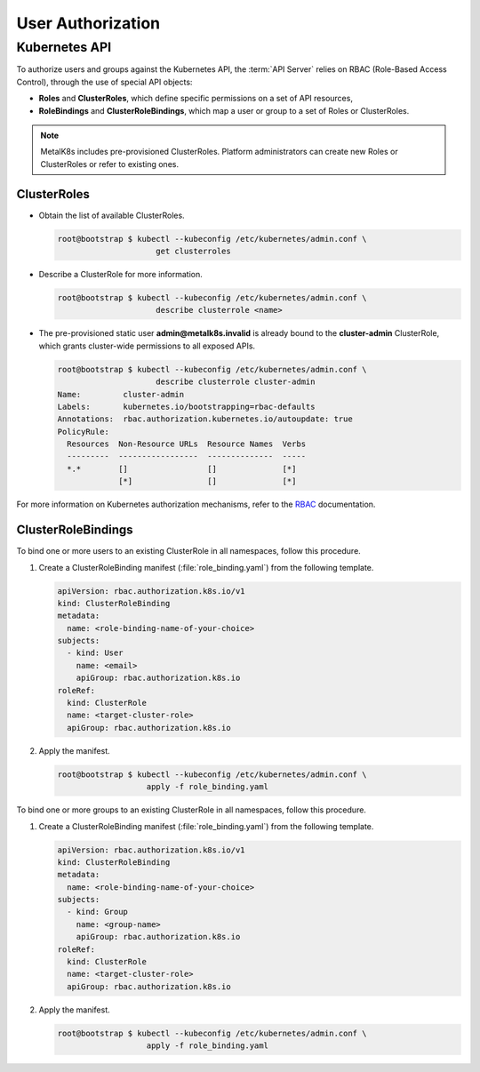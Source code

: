 User Authorization
==================

Kubernetes API
--------------

To authorize users and groups against the Kubernetes API, the
:term:`API Server` relies on RBAC (Role-Based Access Control), through the
use of special API objects:

- **Roles** and **ClusterRoles**, which define specific permissions on a set
  of API resources,
- **RoleBindings** and **ClusterRoleBindings**, which map a user or group to a
  set of Roles or ClusterRoles.

.. note::

   MetalK8s includes pre-provisioned ClusterRoles. Platform administrators can
   create new Roles or ClusterRoles or refer to existing ones.

ClusterRoles
************

- Obtain the list of available ClusterRoles.

  .. code-block:: shell

     root@bootstrap $ kubectl --kubeconfig /etc/kubernetes/admin.conf \
                          get clusterroles

- Describe a ClusterRole for more information.

  .. code-block:: shell

     root@bootstrap $ kubectl --kubeconfig /etc/kubernetes/admin.conf \
                          describe clusterrole <name>

- The pre-provisioned static user **admin@metalk8s.invalid** is already bound
  to the **cluster-admin** ClusterRole, which grants cluster-wide permissions
  to all exposed APIs.

  .. code-block:: shell

     root@bootstrap $ kubectl --kubeconfig /etc/kubernetes/admin.conf \
                          describe clusterrole cluster-admin
     Name:         cluster-admin
     Labels:       kubernetes.io/bootstrapping=rbac-defaults
     Annotations:  rbac.authorization.kubernetes.io/autoupdate: true
     PolicyRule:
       Resources  Non-Resource URLs  Resource Names  Verbs
       ---------  -----------------  --------------  -----
       *.*        []                 []              [*]
                  [*]                []              [*]

For more information on Kubernetes authorization mechanisms, refer to the
`RBAC <https://kubernetes.io/docs/reference/access-authn-authz/rbac/>`_
documentation.

.. _bind-user-to-role:

ClusterRoleBindings
*******************

To bind one or more users to an existing ClusterRole in all namespaces, follow
this procedure.

#. Create a ClusterRoleBinding manifest (:file:`role_binding.yaml`) from the
   following template.

   .. code-block:: yaml

      apiVersion: rbac.authorization.k8s.io/v1
      kind: ClusterRoleBinding
      metadata:
        name: <role-binding-name-of-your-choice>
      subjects:
        - kind: User
          name: <email>
          apiGroup: rbac.authorization.k8s.io
      roleRef:
        kind: ClusterRole
        name: <target-cluster-role>
        apiGroup: rbac.authorization.k8s.io

#. Apply the manifest.

   .. code-block:: shell

      root@bootstrap $ kubectl --kubeconfig /etc/kubernetes/admin.conf \
                         apply -f role_binding.yaml

.. _bind-group-to-role:

To bind one or more groups to an existing ClusterRole in all namespaces, follow
this procedure.

#. Create a ClusterRoleBinding manifest (:file:`role_binding.yaml`) from the
   following template.

   .. code-block:: yaml

      apiVersion: rbac.authorization.k8s.io/v1
      kind: ClusterRoleBinding
      metadata:
        name: <role-binding-name-of-your-choice>
      subjects:
        - kind: Group
          name: <group-name>
          apiGroup: rbac.authorization.k8s.io
      roleRef:
        kind: ClusterRole
        name: <target-cluster-role>
        apiGroup: rbac.authorization.k8s.io

#. Apply the manifest.

   .. code-block:: shell

      root@bootstrap $ kubectl --kubeconfig /etc/kubernetes/admin.conf \
                         apply -f role_binding.yaml

.. todo::

   - Describe differences between ClusterRoles and Roles, and between
     ClusterRoleBindings and RoleBindings
   - List pre-installed (Cluster)Roles matching our "high-level UI roles" once
     created
